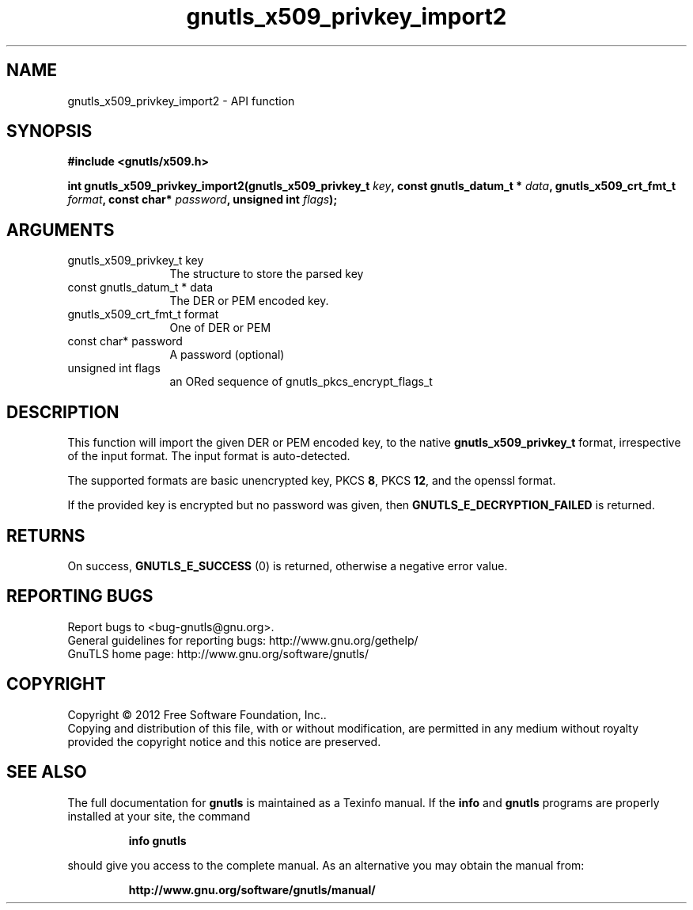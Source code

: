 .\" DO NOT MODIFY THIS FILE!  It was generated by gdoc.
.TH "gnutls_x509_privkey_import2" 3 "3.1.6" "gnutls" "gnutls"
.SH NAME
gnutls_x509_privkey_import2 \- API function
.SH SYNOPSIS
.B #include <gnutls/x509.h>
.sp
.BI "int gnutls_x509_privkey_import2(gnutls_x509_privkey_t " key ", const gnutls_datum_t * " data ", gnutls_x509_crt_fmt_t " format ", const char* " password ", unsigned int " flags ");"
.SH ARGUMENTS
.IP "gnutls_x509_privkey_t key" 12
The structure to store the parsed key
.IP "const gnutls_datum_t * data" 12
The DER or PEM encoded key.
.IP "gnutls_x509_crt_fmt_t format" 12
One of DER or PEM
.IP "const char* password" 12
A password (optional)
.IP "unsigned int flags" 12
an ORed sequence of gnutls_pkcs_encrypt_flags_t
.SH "DESCRIPTION"
This function will import the given DER or PEM encoded key, to 
the native \fBgnutls_x509_privkey_t\fP format, irrespective of the
input format. The input format is auto\-detected.

The supported formats are basic unencrypted key, PKCS \fB8\fP, PKCS \fB12\fP,
and the openssl format.

If the provided key is encrypted but no password was given, then
\fBGNUTLS_E_DECRYPTION_FAILED\fP is returned.
.SH "RETURNS"
On success, \fBGNUTLS_E_SUCCESS\fP (0) is returned, otherwise a
negative error value.
.SH "REPORTING BUGS"
Report bugs to <bug-gnutls@gnu.org>.
.br
General guidelines for reporting bugs: http://www.gnu.org/gethelp/
.br
GnuTLS home page: http://www.gnu.org/software/gnutls/

.SH COPYRIGHT
Copyright \(co 2012 Free Software Foundation, Inc..
.br
Copying and distribution of this file, with or without modification,
are permitted in any medium without royalty provided the copyright
notice and this notice are preserved.
.SH "SEE ALSO"
The full documentation for
.B gnutls
is maintained as a Texinfo manual.  If the
.B info
and
.B gnutls
programs are properly installed at your site, the command
.IP
.B info gnutls
.PP
should give you access to the complete manual.
As an alternative you may obtain the manual from:
.IP
.B http://www.gnu.org/software/gnutls/manual/
.PP
